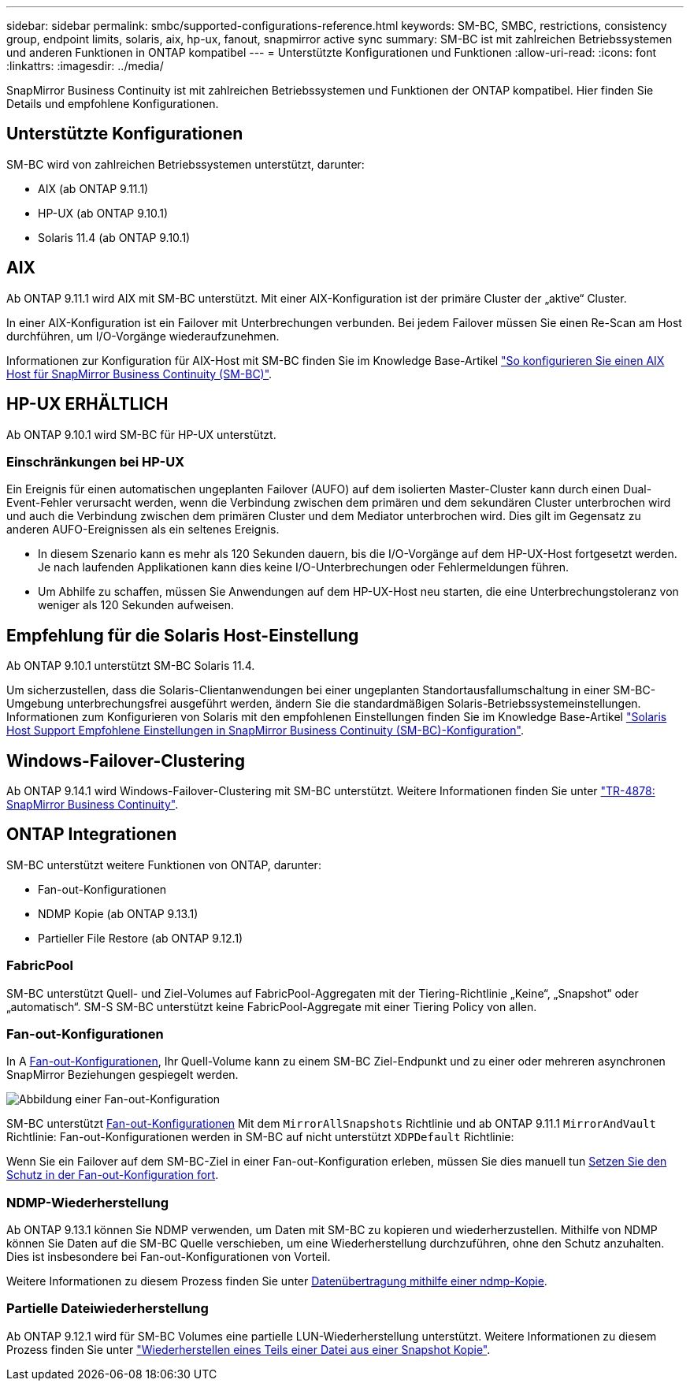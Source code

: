 ---
sidebar: sidebar 
permalink: smbc/supported-configurations-reference.html 
keywords: SM-BC, SMBC, restrictions, consistency group, endpoint limits, solaris, aix, hp-ux, fanout, snapmirror active sync 
summary: SM-BC ist mit zahlreichen Betriebssystemen und anderen Funktionen in ONTAP kompatibel 
---
= Unterstützte Konfigurationen und Funktionen
:allow-uri-read: 
:icons: font
:linkattrs: 
:imagesdir: ../media/


[role="lead"]
SnapMirror Business Continuity ist mit zahlreichen Betriebssystemen und Funktionen der ONTAP kompatibel. Hier finden Sie Details und empfohlene Konfigurationen.



== Unterstützte Konfigurationen

SM-BC wird von zahlreichen Betriebssystemen unterstützt, darunter:

* AIX (ab ONTAP 9.11.1)
* HP-UX (ab ONTAP 9.10.1)
* Solaris 11.4 (ab ONTAP 9.10.1)




== AIX

Ab ONTAP 9.11.1 wird AIX mit SM-BC unterstützt. Mit einer AIX-Konfiguration ist der primäre Cluster der „aktive“ Cluster.

In einer AIX-Konfiguration ist ein Failover mit Unterbrechungen verbunden. Bei jedem Failover müssen Sie einen Re-Scan am Host durchführen, um I/O-Vorgänge wiederaufzunehmen.

Informationen zur Konfiguration für AIX-Host mit SM-BC finden Sie im Knowledge Base-Artikel link:https://kb.netapp.com/Advice_and_Troubleshooting/Data_Protection_and_Security/SnapMirror/How_to_configure_an_AIX_host_for_SnapMirror_Business_Continuity_(SM-BC)["So konfigurieren Sie einen AIX Host für SnapMirror Business Continuity (SM-BC)"].



== HP-UX ERHÄLTLICH

Ab ONTAP 9.10.1 wird SM-BC für HP-UX unterstützt.



=== Einschränkungen bei HP-UX

Ein Ereignis für einen automatischen ungeplanten Failover (AUFO) auf dem isolierten Master-Cluster kann durch einen Dual-Event-Fehler verursacht werden, wenn die Verbindung zwischen dem primären und dem sekundären Cluster unterbrochen wird und auch die Verbindung zwischen dem primären Cluster und dem Mediator unterbrochen wird. Dies gilt im Gegensatz zu anderen AUFO-Ereignissen als ein seltenes Ereignis.

* In diesem Szenario kann es mehr als 120 Sekunden dauern, bis die I/O-Vorgänge auf dem HP-UX-Host fortgesetzt werden. Je nach laufenden Applikationen kann dies keine I/O-Unterbrechungen oder Fehlermeldungen führen.
* Um Abhilfe zu schaffen, müssen Sie Anwendungen auf dem HP-UX-Host neu starten, die eine Unterbrechungstoleranz von weniger als 120 Sekunden aufweisen.




== Empfehlung für die Solaris Host-Einstellung

Ab ONTAP 9.10.1 unterstützt SM-BC Solaris 11.4.

Um sicherzustellen, dass die Solaris-Clientanwendungen bei einer ungeplanten Standortausfallumschaltung in einer SM-BC-Umgebung unterbrechungsfrei ausgeführt werden, ändern Sie die standardmäßigen Solaris-Betriebssystemeinstellungen. Informationen zum Konfigurieren von Solaris mit den empfohlenen Einstellungen finden Sie im Knowledge Base-Artikel link:https://kb.netapp.com/Advice_and_Troubleshooting/Data_Protection_and_Security/SnapMirror/Solaris_Host_support_recommended_settings_in_SnapMirror_Business_Continuity_(SM-BC)_configuration["Solaris Host Support Empfohlene Einstellungen in SnapMirror Business Continuity (SM-BC)-Konfiguration"^].



== Windows-Failover-Clustering

Ab ONTAP 9.14.1 wird Windows-Failover-Clustering mit SM-BC unterstützt. Weitere Informationen finden Sie unter link:https://www.netapp.com/pdf.html?item=/media/21888-tr-4878.pdf["TR-4878: SnapMirror Business Continuity"^].



== ONTAP Integrationen

SM-BC unterstützt weitere Funktionen von ONTAP, darunter:

* Fan-out-Konfigurationen
* NDMP Kopie (ab ONTAP 9.13.1)
* Partieller File Restore (ab ONTAP 9.12.1)




=== FabricPool

SM-BC unterstützt Quell- und Ziel-Volumes auf FabricPool-Aggregaten mit der Tiering-Richtlinie „Keine“, „Snapshot“ oder „automatisch“. SM-S SM-BC unterstützt keine FabricPool-Aggregate mit einer Tiering Policy von allen.



=== Fan-out-Konfigurationen

In A xref:../data-protection/supported-deployment-config-concept.html[Fan-out-Konfigurationen], Ihr Quell-Volume kann zu einem SM-BC Ziel-Endpunkt und zu einer oder mehreren asynchronen SnapMirror Beziehungen gespiegelt werden.

image:fanout-diagram.png["Abbildung einer Fan-out-Konfiguration"]

SM-BC unterstützt xref:../data-protection/supported-deployment-config-concept.html[Fan-out-Konfigurationen] Mit dem `MirrorAllSnapshots` Richtlinie und ab ONTAP 9.11.1 `MirrorAndVault` Richtlinie: Fan-out-Konfigurationen werden in SM-BC auf nicht unterstützt `XDPDefault` Richtlinie:

Wenn Sie ein Failover auf dem SM-BC-Ziel in einer Fan-out-Konfiguration erleben, müssen Sie dies manuell tun xref:smbc_admin_what_happens_during_an_automatic_unplanned_failover.html#resume-protection-in-a-fan-out-configuration-after-failover[Setzen Sie den Schutz in der Fan-out-Konfiguration fort].



=== NDMP-Wiederherstellung

Ab ONTAP 9.13.1 können Sie NDMP verwenden, um Daten mit SM-BC zu kopieren und wiederherzustellen. Mithilfe von NDMP können Sie Daten auf die SM-BC Quelle verschieben, um eine Wiederherstellung durchzuführen, ohne den Schutz anzuhalten. Dies ist insbesondere bei Fan-out-Konfigurationen von Vorteil.

Weitere Informationen zu diesem Prozess finden Sie unter xref:../tape-backup/transfer-data-ndmpcopy-task.html[Datenübertragung mithilfe einer ndmp-Kopie].



=== Partielle Dateiwiederherstellung

Ab ONTAP 9.12.1 wird für SM-BC Volumes eine partielle LUN-Wiederherstellung unterstützt. Weitere Informationen zu diesem Prozess finden Sie unter link:../data-protection/restore-part-file-snapshot-task.html["Wiederherstellen eines Teils einer Datei aus einer Snapshot Kopie"].
